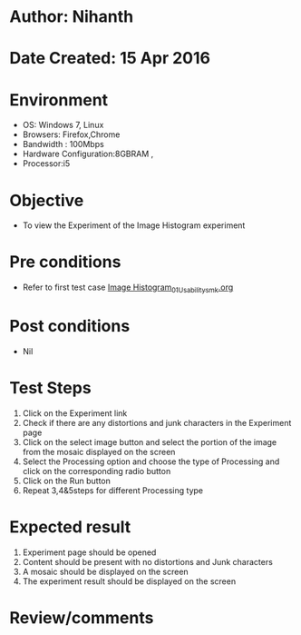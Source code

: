 * Author: Nihanth
* Date Created: 15 Apr 2016
* Environment
  - OS: Windows 7, Linux
  - Browsers: Firefox,Chrome
  - Bandwidth : 100Mbps
  - Hardware Configuration:8GBRAM , 
  - Processor:i5

* Objective
  - To view the Experiment of the Image Histogram experiment

* Pre conditions
  - Refer to first test case [[https://github.com/Virtual-Labs/image-processing-iiith/blob/master/test-cases/integration_test-cases/Image Histogram/Image Histogram_01_Usability_smk.org][Image Histogram_01_Usability_smk.org]]

* Post conditions
  - Nil
* Test Steps
  1. Click on the Experiment link 
  2. Check if there are any distortions and junk characters in the Experiment page
  3. Click on the select image button and select the portion of the image from the mosaic displayed on the screen
  4. Select the Processing option and choose the type of Processing and click on the corresponding radio button
  5. Click on the Run button
  6. Repeat 3,4&5steps for different Processing type

* Expected result
  1. Experiment page should be opened
  2. Content should be present with no distortions and Junk characters
  3. A mosaic should be displayed on the screen
  4. The experiment result should be displayed on the screen

* Review/comments


